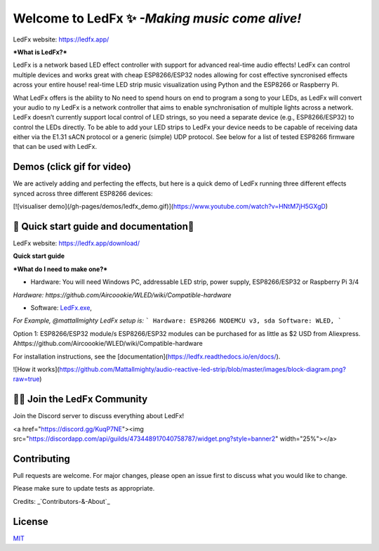 ===========
   Welcome to LedFx ✨ *-Making music come alive!*
===========
|Build Status| |License| |Build Status Docs| |Discord|

.. image:: https://i.imgur.com/SFWfhFr.png

LedFx website: https://ledfx.app/

***What is LedFx?***

LedFx is a network based LED effect controller with support for advanced real-time audio effects! LedFx can control multiple devices and works great with cheap ESP8266/ESP32 nodes allowing for cost effective syncronised effects across your entire house!
real-time LED strip music visualization using Python and the ESP8266 or Raspberry Pi.

What LedFx offers is the ability to  No need to spend hours on end to program a song to your LEDs, as LedFx will convert your audio to ny LedFx is a network controller that aims to enable synchronisation of multiple lights across a network. LedFx doesn’t currently support local control of LED strings, so you need a separate device (e.g., ESP8266/ESP32) to control the LEDs directly. To be able to add your LED strips to LedFx your device needs to be capable of receiving data either via the E1.31 sACN protocol or a generic (simple) UDP protocol. See below for a list of tested ESP8266 firmware that can be used with LedFx.

Demos	(click gif for video)
---------	

We are actively adding and perfecting the effects, but here is a quick demo of LedFx running three different effects synced across three different ESP8266 devices:

.. image:: https://raw.githubusercontent.com/ahodges9/LedFx/gh-pages/demos/ledfx_demo.gif
[![visualiser demo](/gh-pages/demos/ledfx_demo.gif)](https://www.youtube.com/watch?v=HNtM7jH5GXgD)

📑 Quick start guide and documentation📖
---------
LedFx website: https://ledfx.app/download/

**Quick start guide**

***What do I need to make one?***

* Hardware: You will need Windows PC, addressable LED strip, power supply, ESP8266/ESP32 or Raspberry Pi 3/4 

*Hardware: https://github.com/Aircoookie/WLED/wiki/Compatible-hardware*

* Software: `LedFx.exe`_, 

*For Example, @mattallmighty LedFx setup is:*
```
Hardware: ESP8266 NODEMCU v3, sda
Software: WLED, 
```

Option 1: ESP8266/ESP32 module/s
ESP8266/ESP32 modules can be purchased for as little as $2 USD from Aliexpress.
Ahttps://github.com/Aircoookie/WLED/wiki/Compatible-hardware


For installation instructions, see the [documentation](https://ledfx.readthedocs.io/en/docs/).

![How it works](https://github.com/Mattallmighty/audio-reactive-led-strip/blob/master/images/block-diagram.png?raw=true)

🧑‍💻 Join the LedFx Community 
---------	

Join the Discord server to discuss everything about LedFx!

<a href="https://discord.gg/KuqP7NE"><img src="https://discordapp.com/api/guilds/473448917040758787/widget.png?style=banner2" width="25%"></a>

Contributing
---------
Pull requests are welcome. For major changes, please open an issue first to discuss what you would like to change.

Please make sure to update tests as appropriate.

Credits: _`Contributors-&-About`_

License
---------
`MIT`_


.. _`MIT`: https://choosealicense.com/licenses/mit/
.. _`LedFx.exe`: https://ledfx.app/download/
.. _`Contributors-&-About`: https://ledfx.app/about/
.. _`Contributors-&-About`: https://ledfx.app/about/

.. |Build Status| image:: https://travis-ci.org/ahodges9/LedFx.svg?branch=master
   :target: https://travis-ci.org/ahodges9/LedFx
   :alt: Build Status
.. |Build Status Docs| image:: https://readthedocs.org/projects/ledfx/badge/?version=latest
   :target: https://ledfx.readthedocs.io/en/latest/?badge=latest
   :alt: Documentation Status
.. |License| image:: https://img.shields.io/badge/license-MIT-blue.svg
   :alt: License
.. |Discord| image:: https://img.shields.io/badge/chat-on%20discord-7289da.svg
   :target: https://discord.gg/wJ755dY
   :alt: Discord
